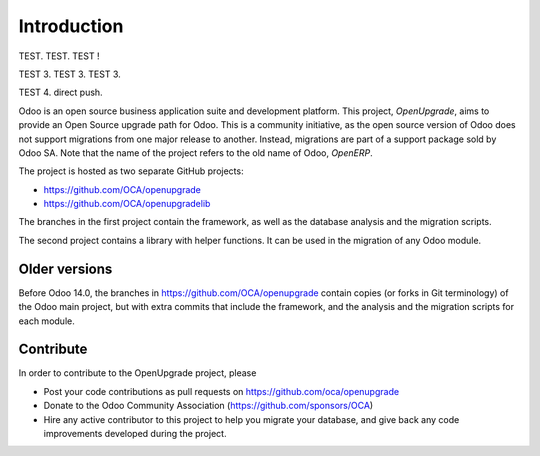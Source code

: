 Introduction
============

TEST. TEST. TEST !

TEST 3. TEST 3. TEST 3.

TEST 4. direct push.

Odoo is an open source business application suite and development platform.
This project, *OpenUpgrade*, aims to provide an Open Source upgrade path for
Odoo. This is a community initiative, as the open source version of Odoo
does not support migrations from one major release to another. Instead,
migrations are part of a support package sold by Odoo SA. Note that the name
of the project refers to the old name of Odoo, *OpenERP*.

The project is hosted as two separate GitHub projects:

* https://github.com/OCA/openupgrade
* https://github.com/OCA/openupgradelib


The branches in the first project contain the framework, as well as the
database analysis and the migration scripts.

The second project contains a library with helper functions. It
can be used in the migration of any Odoo module.

Older versions
--------------
Before Odoo 14.0, the branches in https://github.com/OCA/openupgrade
contain copies (or forks in Git terminology) of the Odoo main project, but
with extra commits that include the framework, and the analysis and the
migration scripts for each module.

Contribute
----------
In order to contribute to the OpenUpgrade project, please

* Post your code contributions as pull requests on
  https://github.com/oca/openupgrade
* Donate to the Odoo Community Association (https://github.com/sponsors/OCA)
* Hire any active contributor to this project to help you migrate your
  database, and give back any code improvements developed during the project.
